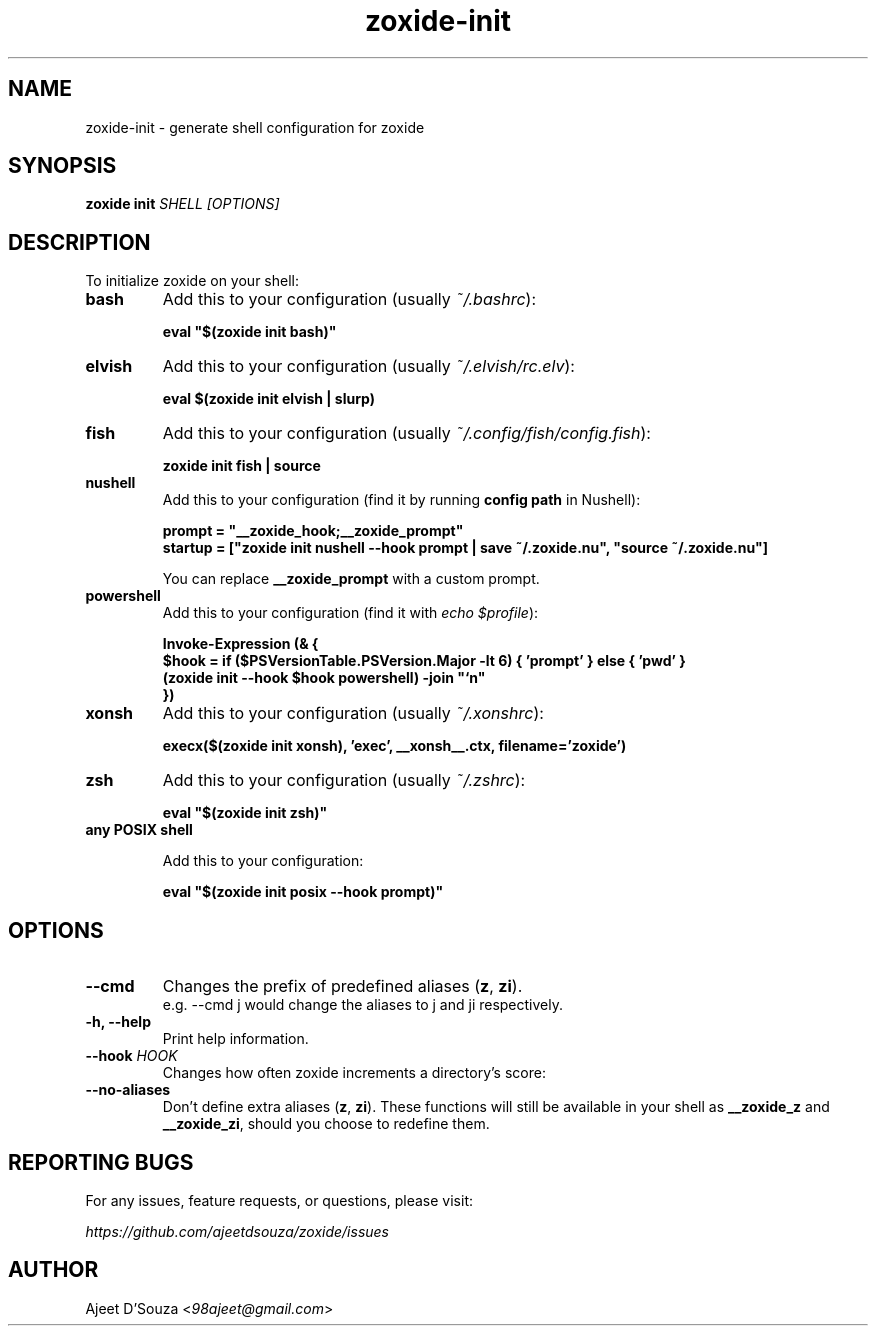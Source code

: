 .TH "zoxide-init" "1" "2021-04-12" "zoxide" "zoxide"
.SH NAME
zoxide-init - generate shell configuration for zoxide
.SH SYNOPSIS
.B zoxide init \fISHELL [OPTIONS]\fR
.SH DESCRIPTION
To initialize zoxide on your shell:
.TP
.B bash
Add this to your configuration (usually \fI~/.bashrc\fR):
.sp
.nf
    \fBeval "$(zoxide init bash)"\fR
.fi
.TP
.B elvish
Add this to your configuration (usually \fI~/.elvish/rc.elv\fR):
.sp
.nf
    \fBeval $(zoxide init elvish | slurp)\fR
.fi
.TP
.B fish
Add this to your configuration (usually \fI~/.config/fish/config.fish\fR):
.sp
.nf
    \fBzoxide init fish | source\fR
.fi
.TP
.B nushell
Add this to your configuration (find it by running \fBconfig path\fR in
Nushell):
.sp
.nf
    \fBprompt = "__zoxide_hook;__zoxide_prompt"\fR
    \fBstartup = ["zoxide init nushell --hook prompt | save ~/.zoxide.nu", "source ~/.zoxide.nu"]\fR
.fi
.sp
You can replace \fB__zoxide_prompt\fR with a custom prompt.
.TP
.B powershell
Add this to your configuration (find it with \fIecho $profile\fR):
.sp
.nf
    \fBInvoke-Expression (& {
        $hook = if ($PSVersionTable.PSVersion.Major -lt 6) { 'prompt' } else { 'pwd' }
        (zoxide init --hook $hook powershell) -join "`n"
    })\fR
.fi
.TP
.B xonsh
Add this to your configuration (usually \fI~/.xonshrc\fR):
.sp
.nf
    \fBexecx($(zoxide init xonsh), 'exec', __xonsh__.ctx, filename='zoxide')\fR
.fi
.TP
.B zsh
Add this to your configuration (usually \fI~/.zshrc\fR):
.sp
.nf
    \fBeval "$(zoxide init zsh)"\fR
.fi
.TP
.B any POSIX shell
.sp
Add this to your configuration:
.sp
.nf
    \fBeval "$(zoxide init posix --hook prompt)"\fR
.fi
.SH OPTIONS
.TP
.B --cmd
Changes the prefix of predefined aliases (\fBz\fR, \fBzi\fR).
.br
e.g. --cmd j would change the aliases to j and ji respectively.
.TP
.B -h, --help
Print help information.
.TP
.B --hook \fIHOOK\fR
Changes how often zoxide increments a directory's score:
.TS
tab(|);
l l.
    \fInone\fR|Never
    \fIprompt\fR|At every shell prompt
    \fIpwd\fR|Whenever the directory is changed
.TE
.TP
.B --no-aliases
Don't define extra aliases (\fBz\fR, \fBzi\fR). These functions will still be
available in your shell as \fB__zoxide_z\fR and \fB__zoxide_zi\fR, should you
choose to redefine them.
.SH REPORTING BUGS
For any issues, feature requests, or questions, please visit:
.sp
    \fIhttps://github.com/ajeetdsouza/zoxide/issues\fR
.SH AUTHOR
Ajeet D'Souza <\fI98ajeet@gmail.com\fR>
